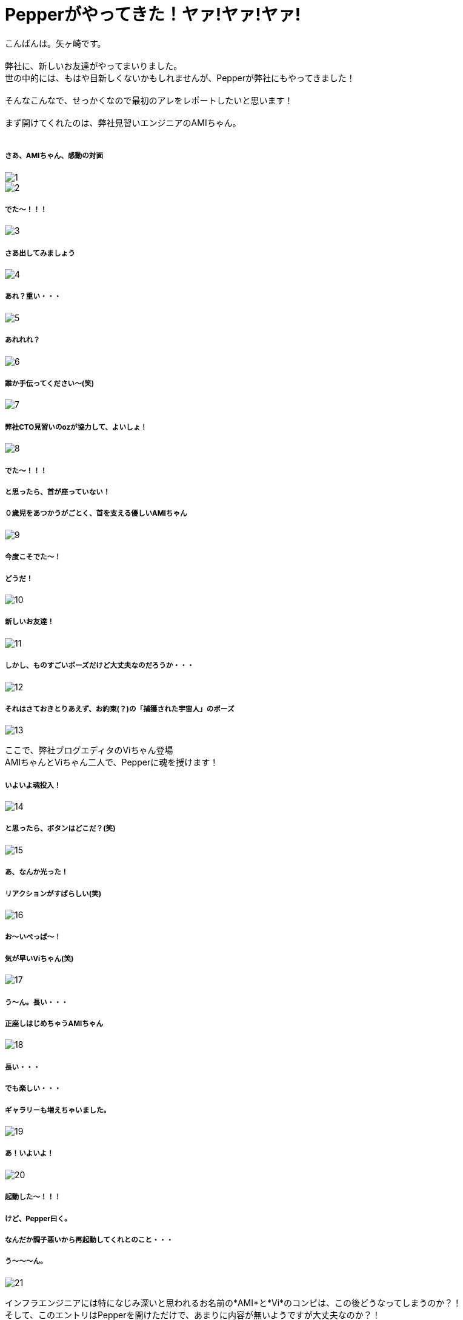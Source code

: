 = Pepperがやってきた！ヤァ!ヤァ!ヤァ!
:published_at: 2016-05-06
:hp-alt-title: WelcomePepper
:hp-tags: Pepper,Yagasaki,AMI,Vi

こんばんは。矢ヶ崎です。 +
 +
弊社に、新しいお友達がやってまいりました。 +
世の中的には、もはや目新しくないかもしれませんが、Pepperが弊社にもやってきました！ +
 +
そんなこんなで、せっかくなので最初のアレをレポートしたいと思います！ +
 +
まず開けてくれたのは、弊社見習いエンジニアのAMIちゃん。 +
 +
 
===== さあ、AMIちゃん、感動の対面
image::yagasaki/pp1/1.jpg[]
image::yagasaki/pp1/2.jpg[]

===== でた〜！！！
image::yagasaki/pp1/3.jpg[]

===== さあ出してみましょう
image::yagasaki/pp1/4.jpg[]

===== あれ？重い・・・
image::yagasaki/pp1/5.jpg[]

===== あれれれ？
image::yagasaki/pp1/6.jpg[]

===== 誰か手伝ってください〜(笑)
image::yagasaki/pp1/7.jpg[]

===== 弊社CTO見習いのozが協力して、よいしょ！
image::yagasaki/pp1/8.jpg[]

===== でた〜！！！
===== と思ったら、首が座っていない！
===== ０歳児をあつかうがごとく、首を支える優しいAMIちゃん
image::yagasaki/pp1/9.jpg[]

===== 今度こそでた〜！
===== どうだ！
image::yagasaki/pp1/10.jpg[]

===== 新しいお友達！
image::yagasaki/pp1/11.jpg[]

===== しかし、ものすごいポーズだけど大丈夫なのだろうか・・・
image::yagasaki/pp1/12.jpg[]

===== それはさておきとりあえず、お約束(？)の「捕獲された宇宙人」のポーズ
image::yagasaki/pp1/13.jpg[]

ここで、弊社ブログエディタのViちゃん登場 +
AMIちゃんとViちゃん二人で、Pepperに魂を授けます！

===== いよいよ魂投入！
image::yagasaki/pp1/14.jpg[]

===== と思ったら、ボタンはどこだ？(笑)
image::yagasaki/pp1/15.jpg[]

===== あ、なんか光った！
===== リアクションがすばらしい(笑)
image::yagasaki/pp1/16.jpg[]

===== お〜いぺっぱ〜！
===== 気が早いViちゃん(笑)
image::yagasaki/pp1/17.jpg[]

===== う〜ん。長い・・・
===== 正座しはじめちゃうAMIちゃん
image::yagasaki/pp1/18.jpg[]

===== 長い・・・
===== でも楽しい・・・
===== ギャラリーも増えちゃいました。
image::yagasaki/pp1/19.jpg[]

===== あ！いよいよ！
image::yagasaki/pp1/20.jpg[]

===== 起動した〜！！！
===== けど、Pepper曰く。
===== なんだか調子悪いから再起動してくれとのこと・・・
===== う〜〜〜ん。
image::yagasaki/pp1/21.jpg[]

インフラエンジニアには特になじみ深いと思われるお名前の*AMI*と*Vi*のコンビは、この後どうなってしまうのか？！ +
そして、このエントリはPepperを開けただけで、あまりに内容が無いようですが大丈夫なのか？！

to be continued...

==== 緊急連絡

弊社にやってきたのは、Pepper for Bizという法人向けモデルなのですが・・・

===== なんと！

==== なんと！

=== なんと！

Pepper for Bizは、なんと！自律的に成長しません。 +
なぜなら！ +
Pepperの自律はクラウドAIの機能を利用しており、一般販売モデルでのみ動作する仕様だそうです！ +
また、クラウドAIをBizモデルで利用できるようになる予定は、いまのところ無いとのことです。 +
ソフトバンクさんに問い合わせた情報なので、間違いないと思います・・・ +

== orz

こんなことで負けてられない。 +
乞うご期待！！！

もしこのブログのコメントやPepperについて教えてくれちゃったり等々ありましたら、
https://twitter.com/Yaggytter[@Yaggytter]
までお願いいたします！
